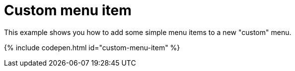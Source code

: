 = Custom menu item
:description: This example shows you how to add simple menu items to a new custom menu.
:description_short: Add simple menu items to a new custom menu.
:keywords: example demo custom toolbar menu button
:title_nav: Custom menu item

This example shows you how to add some simple menu items to a new "custom" menu.

{% include codepen.html id="custom-menu-item" %}
